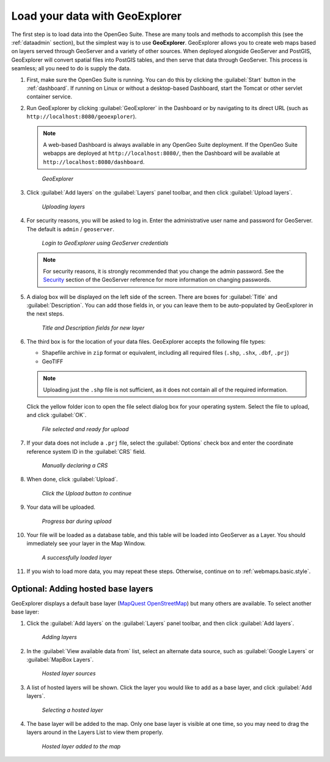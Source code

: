 .. _webmaps.basic.load:

Load your data with GeoExplorer
===============================

The first step is to load data into the OpenGeo Suite. These are many tools and methods to accomplish this (see the :ref:`dataadmin` section), but the simplest way is to use **GeoExplorer**. GeoExplorer allows you to create web maps based on layers served through GeoServer and a variety of other sources. When deployed alongside GeoServer and PostGIS, GeoExplorer will convert spatial files into PostGIS tables, and then serve that data through GeoServer. This process is seamless; all you need to do is supply the data.

#. First, make sure the OpenGeo Suite is running. You can do this by clicking the :guilabel:`Start` button in the :ref:`dashboard`. If running on Linux or without a desktop-based Dashboard, start the Tomcat or other servlet container service.

#. Run GeoExplorer by clicking :guilabel:`GeoExplorer` in the Dashboard or by navigating to its direct URL (such as ``http://localhost:8080/geoexplorer``).

   .. note:: A web-based Dashboard is always available in any OpenGeo Suite deployment. If the OpenGeo Suite webapps are deployed at ``http://localhost:8080/``, then the Dashboard will be available at ``http://localhost:8080/dashboard``.

   .. figure:: img/load_geoexplorer.png

      *GeoExplorer*

#. Click :guilabel:`Add layers` on the :guilabel:`Layers` panel toolbar, and then click :guilabel:`Upload layers`.

   .. figure:: img/load_uploadmenu.png

      *Uploading layers*

#. For security reasons, you will be asked to log in. Enter the administrative user name and password for GeoServer. The default is ``admin`` / ``geoserver``.

   .. figure:: img/load_login.png

      *Login to GeoExplorer using GeoServer credentials*

   .. note:: For security reasons, it is strongly recommended that you change the admin password. See the `Security <../../geoserver/webadmin/security/>`_ section of the GeoServer reference for more information on changing passwords.

   .. todo:: Also link to master password tutorial.

#. A dialog box will be displayed on the left side of the screen. There are boxes for :guilabel:`Title` and :guilabel:`Description`. You can add those fields in, or you can leave them to be auto-populated by GeoExplorer in the next steps.

   .. figure:: img/load_metadata.png

      *Title and Description fields for new layer*

#. The third box is for the location of your data files. GeoExplorer accepts the following file types:

   * Shapefile archive in ``zip`` format or equivalent, including all required files (``.shp``, ``.shx``, ``.dbf``, ``.prj``)
   * GeoTIFF

   .. note:: Uploading just the ``.shp`` file is not sufficient, as it does not contain all of the required information.

   Click the yellow folder icon to open the file select dialog box for your operating system. Select the file to upload, and click :guilabel:`OK`.

   .. figure:: img/load_fileselected.png

      *File selected and ready for upload*

#. If your data does not include a ``.prj`` file, select the :guilabel:`Options` check box and enter the coordinate reference system ID in the :guilabel:`CRS` field. 

   .. figure:: img/load_crs.png

      *Manually declaring a CRS*

#. When done, click :guilabel:`Upload`.

   .. figure:: img/load_uploadbutton.png

      *Click the Upload button to continue*

#. Your data will be uploaded.

   .. figure:: img/load_progress.png

      *Progress bar during upload*

#. Your file will be loaded as a database table, and this table will be loaded into GeoServer as a Layer. You should immediately see your layer in the Map Window.

   .. figure:: img/load_success.png

      *A successfully loaded layer*

#. If you wish to load more data, you may repeat these steps. Otherwise, continue on to :ref:`webmaps.basic.style`.

.. todo:: Bulk layer loading is available through the GeoServer Layer Importer.

Optional: Adding hosted base layers
-----------------------------------

GeoExplorer displays a default base layer (`MapQuest OpenStreetMap <http://open.mapquest.com/>`_) but many others are available. To select another base layer:

#. Click the :guilabel:`Add layers` on the :guilabel:`Layers` panel toolbar, and then click :guilabel:`Add layers`.

   .. figure:: img/load_addlayers.png

      *Adding layers*

#. In the :guilabel:`View available data from` list, select an alternate data source, such as :guilabel:`Google Layers` or :guilabel:`MapBox Layers`.

   .. figure:: img/load_hostedlayersource.png

      *Hosted layer sources*

#. A list of hosted layers will be shown. Click the layer you would like to add as a base layer, and click :guilabel:`Add layers`.

   .. figure:: img/load_hostedlayer.png

      *Selecting a hosted layer*

#. The base layer will be added to the map. Only one base layer is visible at one time, so you may need to drag the layers around in the Layers List to view them properly.

   .. figure:: img/load_hostedlayeradded.png

      *Hosted layer added to the map*
